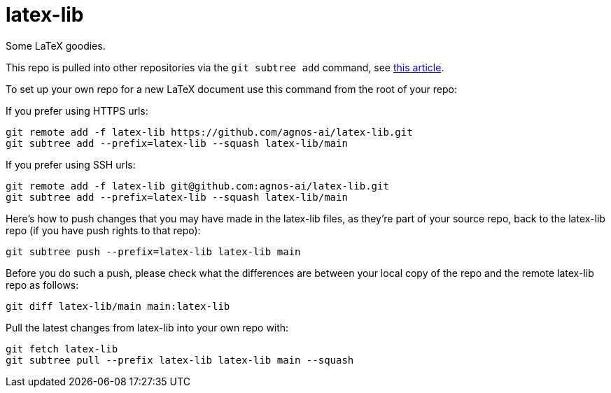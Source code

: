 = latex-lib

Some LaTeX goodies.

This repo is pulled into other repositories via the `git subtree add` command,
see https://hpc.uni.lu/blog/2014/understanding-git-subtree/[this article].

To set up your own repo for a new LaTeX document use this command from the root of your repo:

If you prefer using HTTPS urls:

[source,asciidoc]
----
git remote add -f latex-lib https://github.com/agnos-ai/latex-lib.git
git subtree add --prefix=latex-lib --squash latex-lib/main
----

If you prefer using SSH urls:

[source,asciidoc]
----
git remote add -f latex-lib git@github.com:agnos-ai/latex-lib.git
git subtree add --prefix=latex-lib --squash latex-lib/main
----

Here's how to push changes that you may have made in the latex-lib files, as they're part
of your source repo, back to the latex-lib repo (if you have push rights to that repo):

[source,asciidoc]
----
git subtree push --prefix=latex-lib latex-lib main
----

Before you do such a push, please check what the differences are between your local copy of the
repo and the remote latex-lib repo as follows:

[source,asciidoc]
----
git diff latex-lib/main main:latex-lib
----

Pull the latest changes from latex-lib into your own repo with:

[source,asciidoc]
----
git fetch latex-lib
git subtree pull --prefix latex-lib latex-lib main --squash
----
